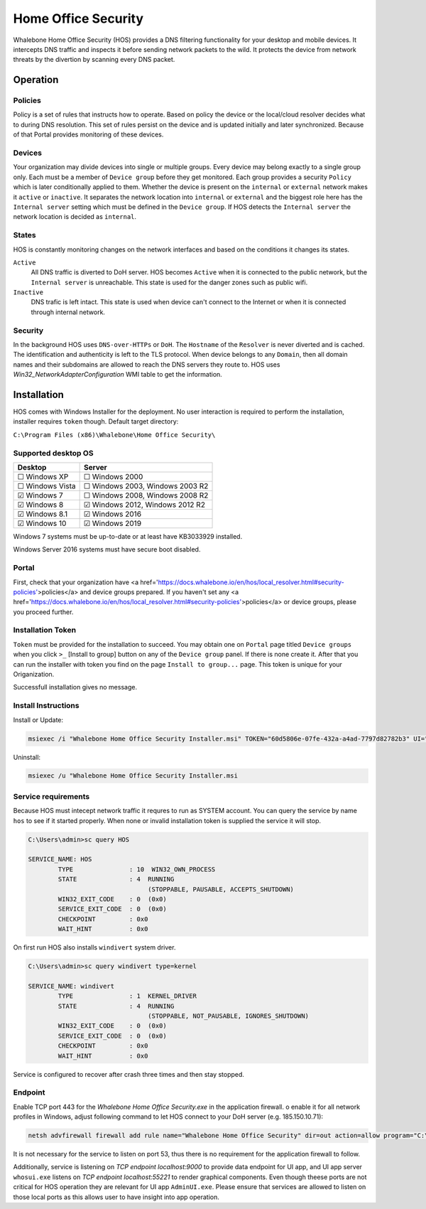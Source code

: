 ====================
Home Office Security
====================

Whalebone Home Office Security (HOS) provides a DNS filtering functionality for your desktop and mobile devices. It intercepts DNS traffic and inspects it before sending network packets to the wild. It protects the device from network threats by the divertion by scanning every DNS packet.

************************
Operation
************************
Policies 
========================
Policy is a set of rules that instructs how to operate. Based on policy the device or the local/cloud resolver decides what to during DNS resolution. This set of rules persist on the device and is updated initially and later synchronized. Because of that Portal provides monitoring of these devices.

Devices
========================
Your organization may divide devices into single or multiple groups. Every device may belong exactly to a single group only. Each must be a member of ``Device group`` before they get monitored. Each group provides a security ``Policy`` which is later conditionally applied to them. Whether the device is present on the ``internal`` or ``external`` network makes it ``active`` or ``inactive``. It separates the network location into ``internal`` or ``external`` and the biggest role here has the ``Internal server`` setting which must be defined in the ``Device group``. If HOS detects the ``Internal server`` the network location is decided as ``internal``.

States
========================
HOS is constantly monitoring changes on the network interfaces and based on the conditions it changes its states. 

``Active`` 
    All DNS traffic is diverted to DoH server. HOS becomes ``Active`` when it is connected to the public network, but the ``Internal server`` is unreachable. This state is used for the danger zones such as public wifi.

``Inactive`` 
    DNS trafic is left intact. This state is used when device can't connect to the Internet or when it is connected through internal network.

Security
========================
In the background HOS uses ``DNS-over-HTTPs`` or ``DoH``. The ``Hostname`` of the ``Resolver`` is never diverted and is cached. The identification and authenticity is left to the TLS protocol. When device belongs to any ``Domain``, then all domain names and their subdomains are allowed to reach the DNS servers they route to. HOS uses `Win32_NetworkAdapterConfiguration` WMI table to get the information.

************************
Installation
************************
HOS comes with Windows Installer for the deployment. No user interaction is required to perform the installation, installer requires ``token`` though. Default target directory:

``C:\Program Files (x86)\Whalebone\Home Office Security\``


Supported desktop OS
====================

=================== =================================
Desktop             Server                          
=================== =================================
☐ Windows XP        ☐ Windows 2000                  
☐ Windows Vista     ☐ Windows 2003, Windows 2003 R2 
☑ Windows 7         ☐ Windows 2008, Windows 2008 R2 
☑ Windows 8         ☑ Windows 2012, Windows 2012 R2 
☑ Windows 8.1       ☑ Windows 2016                  
☑ Windows 10        ☑ Windows 2019                  
=================== =================================

Windows 7 systems must be up-to-date or at least have KB3033929 installed.

Windows Server 2016 systems must have secure boot disabled.

Portal 
====================

First, check that your organization have <a href='https://docs.whalebone.io/en/hos/local_resolver.html#security-policies'>policies</a> and device groups prepared. If you haven't set any <a href='https://docs.whalebone.io/en/hos/local_resolver.html#security-policies'>policies</a> or device groups, please you proceed further.

Installation Token
====================

``Token`` must be provided for the installation to succeed. You may obtain one on ``Portal`` page titled ``Device groups`` when you click ``>_`` [Install to group] button on any of the ``Device group`` panel. If there is none create it. After that you can run the installer with token you find on the page ``Install to group...`` page. This token is unique for your Origanization.

Successfull installation gives no message.

.. image:: ./img/hos-device_groups.png
    :align: center

.. image:: ./img/hos-install_token.png
    :align: center


Install Instructions
=====================

Install or Update:

.. code-block:: shell

    msiexec /i "Whalebone Home Office Security Installer.msi" TOKEN="60d5806e-07fe-432a-a4ad-7797d82782b3" UI="false"

Uninstall:

.. code-block:: shell

    msiexec /u "Whalebone Home Office Security Installer.msi

Service requirements
====================

Because HOS must intecept network traffic it requres to run as SYSTEM account. You can query the service by name ``hos`` to see if it started properly. When none or invalid installation token is supplied the service it will stop.

.. code-block:: shell

    C:\Users\admin>sc query HOS

    SERVICE_NAME: HOS
            TYPE               : 10  WIN32_OWN_PROCESS
            STATE              : 4  RUNNING
                                    (STOPPABLE, PAUSABLE, ACCEPTS_SHUTDOWN)
            WIN32_EXIT_CODE    : 0  (0x0)
            SERVICE_EXIT_CODE  : 0  (0x0)
            CHECKPOINT         : 0x0
            WAIT_HINT          : 0x0


On first run HOS also installs ``windivert`` system driver. 

.. code-block:: shell

    C:\Users\admin>sc query windivert type=kernel

    SERVICE_NAME: windivert
            TYPE               : 1  KERNEL_DRIVER
            STATE              : 4  RUNNING
                                    (STOPPABLE, NOT_PAUSABLE, IGNORES_SHUTDOWN)
            WIN32_EXIT_CODE    : 0  (0x0)
            SERVICE_EXIT_CODE  : 0  (0x0)
            CHECKPOINT         : 0x0
            WAIT_HINT          : 0x0

Service is configured to recover after crash three times and then stay stopped.

Endpoint
====================

Enable TCP port 443 for the *Whalebone Home Office Security.exe* in the application firewall. o enable it for all network profiles in Windows, adjust following command to let HOS connect to your DoH server (e.g. 185.150.10.71):

.. code-block:: shell

    netsh advfirewall firewall add rule name="Whalebone Home Office Security" dir=out action=allow program="C:\Program Files (x86)\Whalebone\Home Office Security\Whalebone Home Office Security.exe" enable=yes remoteip=185.150.10.71,LocalSubnet


It is not necessary for the service to listen on port 53, thus there is no requirement for the application firewall to follow.

Additionally, service is listening on *TCP endpoint localhost:9000* to provide data endpoint for UI app, and UI app server ``whosui.exe`` listens on *TCP endpoint localhost:55221* to render graphical components. Even though theese ports are not critical for HOS operation they are relevant for UI app ``AdminUI.exe``. Please ensure that services are allowed to listen on those local ports as this allows user to have insight into app operation.